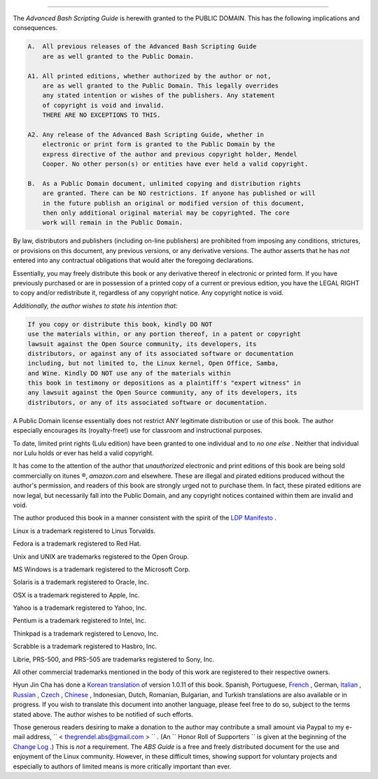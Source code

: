 .. raw:: html

   <div class="APPENDIX">

  Appendix S. Copyright
======================

The *Advanced Bash Scripting Guide* is herewith granted to the PUBLIC
DOMAIN. This has the following implications and consequences.

.. raw:: html

   <div>

.. code:: PROGRAMLISTING

    A.  All previous releases of the Advanced Bash Scripting Guide
        are as well granted to the Public Domain.

    A1. All printed editions, whether authorized by the author or not,
        are as well granted to the Public Domain. This legally overrides
        any stated intention or wishes of the publishers. Any statement
        of copyright is void and invalid.
        THERE ARE NO EXCEPTIONS TO THIS.

    A2. Any release of the Advanced Bash Scripting Guide, whether in
        electronic or print form is granted to the Public Domain by the
        express directive of the author and previous copyright holder, Mendel
        Cooper. No other person(s) or entities have ever held a valid copyright.

    B.  As a Public Domain document, unlimited copying and distribution rights
        are granted. There can be NO restrictions. If anyone has published or will
        in the future publish an original or modified version of this document,
        then only additional original material may be copyrighted. The core
        work will remain in the Public Domain.

.. raw:: html

   </p>

.. raw:: html

   </div>

By law, distributors and publishers (including on-line publishers) are
prohibited from imposing any conditions, strictures, or provisions on
this document, any previous versions, or any derivative versions. The
author asserts that he has *not* entered into any contractual
obligations that would alter the foregoing declarations.

Essentially, you may freely distribute this book or any derivative
thereof in electronic or printed form. If you have previously purchased
or are in possession of a printed copy of a current or previous edition,
you have the LEGAL RIGHT to copy and/or redistribute it, regardless of
any copyright notice. Any copyright notice is void.

*Additionally, the author wishes to state his intention that:*

.. raw:: html

   <div>

.. code:: PROGRAMLISTING

    If you copy or distribute this book, kindly DO NOT
    use the materials within, or any portion thereof, in a patent or copyright
    lawsuit against the Open Source community, its developers, its
    distributors, or against any of its associated software or documentation
    including, but not limited to, the Linux kernel, Open Office, Samba,
    and Wine. Kindly DO NOT use any of the materials within
    this book in testimony or depositions as a plaintiff's "expert witness" in
    any lawsuit against the Open Source community, any of its developers, its
    distributors, or any of its associated software or documentation.

.. raw:: html

   </p>

.. raw:: html

   </div>

A Public Domain license essentially does not restrict ANY legitimate
distribution or use of this book. The author especially encourages its
(royalty-free!) use for classroom and instructional purposes.

To date, limited print rights (Lulu edition) have been granted to one
individual and to *no one else* . Neither that individual nor Lulu holds
or ever has held a valid copyright.

.. raw:: html

   <div class="WARNING">

.. raw:: html

   <div>

|Warning|

It has come to the attention of the author that *unauthorized*
electronic and print editions of this book are being sold commercially
on itunes ®, *amazon.com* and elsewhere. These are illegal and pirated
editions produced without the author's permission, and readers of this
book are strongly urged not to purchase them. In fact, these pirated
editions are now legal, but necessarily fall into the Public Domain, and
any copyright notices contained within them are invalid and void.

.. raw:: html

   </p>

.. raw:: html

   </div>

.. raw:: html

   </div>

The author produced this book in a manner consistent with the spirit of
the `LDP Manifesto <http://www.tldp.org/manifesto.html>`__ .

.. raw:: html

   <div>

.. raw:: html

   <div class="SIDEBAR">

Linux is a trademark registered to Linus Torvalds.

Fedora is a trademark registered to Red Hat.

Unix and UNIX are trademarks registered to the Open Group.

MS Windows is a trademark registered to the Microsoft Corp.

Solaris is a trademark registered to Oracle, Inc.

OSX is a trademark registered to Apple, Inc.

Yahoo is a trademark registered to Yahoo, Inc.

Pentium is a trademark registered to Intel, Inc.

Thinkpad is a trademark registered to Lenovo, Inc.

Scrabble is a trademark registered to Hasbro, Inc.

Librie, PRS-500, and PRS-505 are trademarks registered to Sony, Inc.

All other commercial trademarks mentioned in the body of this work are
registered to their respective owners.

.. raw:: html

   </div>

.. raw:: html

   </p>

.. raw:: html

   </div>

Hyun Jin Cha has done a `Korean
translation <http://kldp.org/HOWTO/html/Adv-Bash-Scr-HOWTO/index.html>`__
of version 1.0.11 of this book. Spanish, Portuguese,
`French <http://abs.traduc.org/>`__ , German,
`Italian <http://it.tldp.org/guide/abs/index.html>`__ ,
`Russian <http://gazette.linux.ru.net/rus/articles/index-abs-guide.html>`__
, `Czech <http://premekvihan.net/bash>`__ ,
`Chinese <http://www.linuxsir.org/bbs/showthread.php?t=256887>`__ ,
Indonesian, Dutch, Romanian, Bulgarian, and Turkish translations are
also available or in progress. If you wish to translate this document
into another language, please feel free to do so, subject to the terms
stated above. The author wishes to be notified of such efforts.

.. raw:: html

   <div>

.. raw:: html

   <div class="SIDEBAR">

Those generous readers desiring to make a donation to the author may
contribute a small amount via Paypal to my e-mail address,
``         <                   thegrendel.abs@gmail.com                  >        ``
. (An ``                   Honor Roll of Supporters                 ``
is given at the beginning of the `Change
Log <http://bash.deta.in/Change.log>`__ .) This is *not* a requirement.
The *ABS Guide* is a free and freely distributed document for the use
and enjoyment of the Linux community. However, in these difficult times,
showing support for voluntary projects and especially to authors of
limited means is more critically important than ever.

.. raw:: html

   </div>

.. raw:: html

   </p>

.. raw:: html

   </div>

.. raw:: html

   </div>

.. |Warning| image:: ../images/warning.gif
